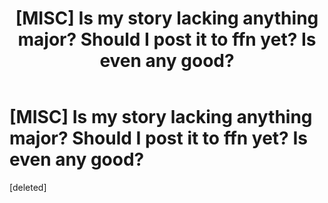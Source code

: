 #+TITLE: [MISC] Is my story lacking anything major? Should I post it to ffn yet? Is even any good?

* [MISC] Is my story lacking anything major? Should I post it to ffn yet? Is even any good?
:PROPERTIES:
:Score: 1
:DateUnix: 1543788512.0
:DateShort: 2018-Dec-03
:FlairText: Misc
:END:
[deleted]

